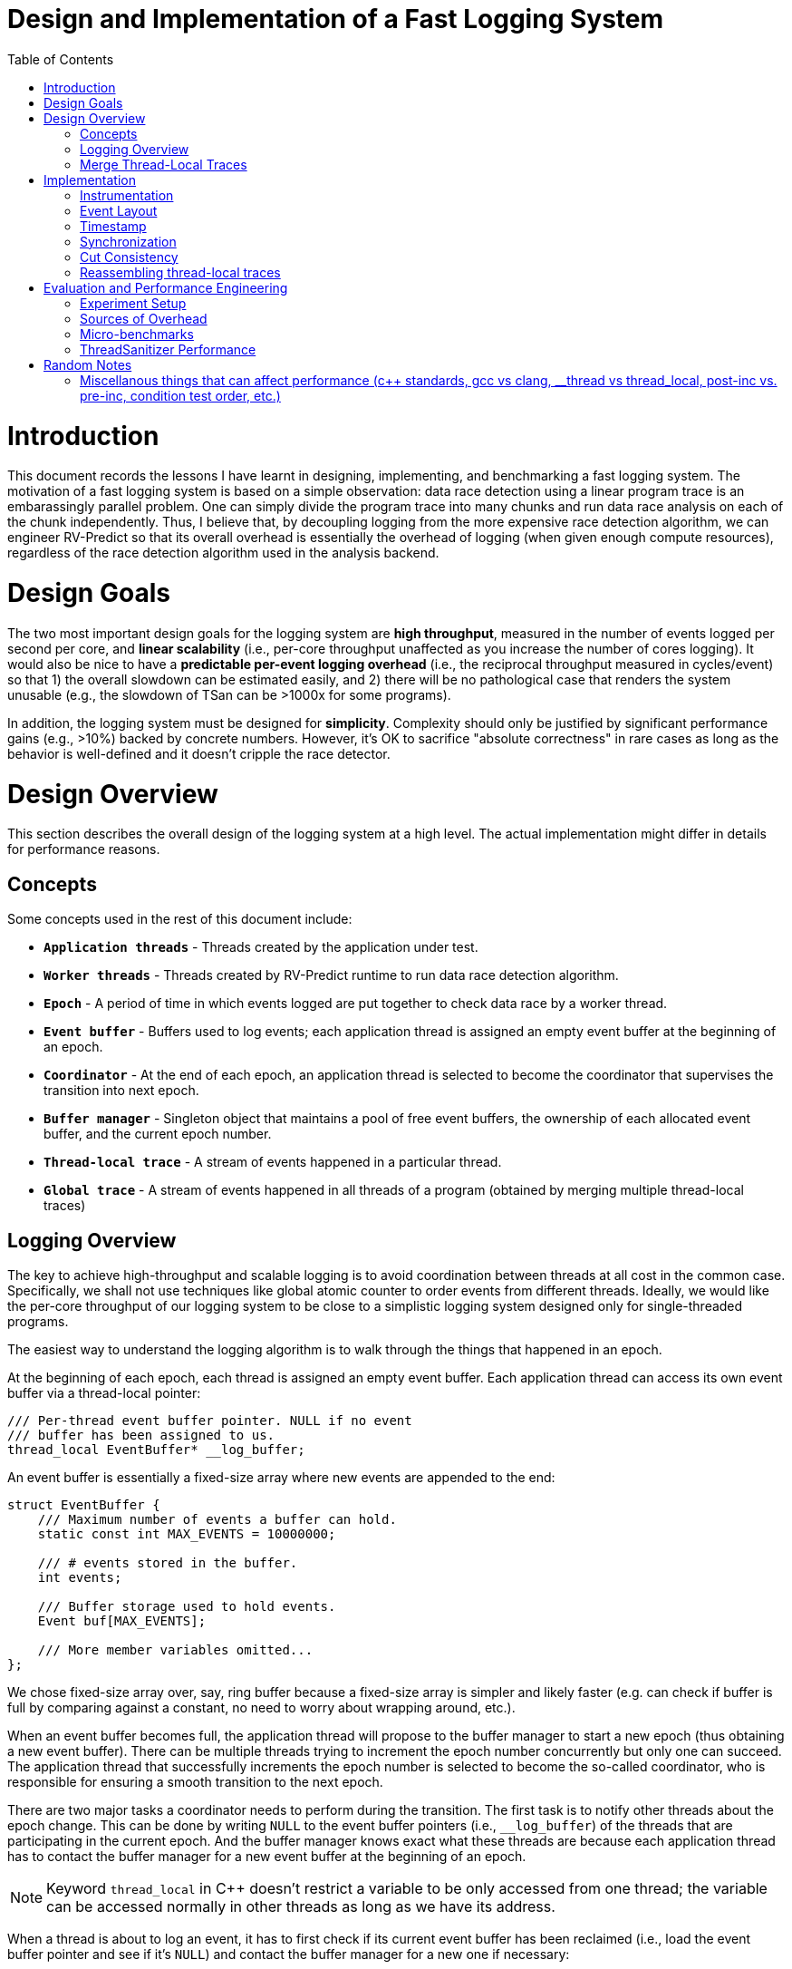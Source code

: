 = Design and Implementation of a Fast Logging System
:toc:
:toc-placement!:

toc::[]

# Introduction

This document records the lessons I have learnt in designing, implementing, and benchmarking a fast logging system. The motivation of a fast logging system is based on a simple observation: data race detection using a linear program trace is an embarassingly parallel problem. One can simply divide the program trace into many chunks and run data race analysis on each of the chunk independently. Thus, I believe that, by decoupling logging from the more expensive race detection algorithm, we can engineer RV-Predict so that its overall overhead is essentially the overhead of logging (when given enough compute resources), regardless of the race detection algorithm used in the analysis backend.

# Design Goals

The two most important design goals for the logging system are *high throughput*, measured in the number of events logged per second per core, and *linear scalability* (i.e., per-core throughput unaffected as you increase the number of cores logging). It would also be nice to have a *predictable per-event logging overhead* (i.e., the reciprocal throughput measured in cycles/event) so that 1) the overall slowdown can be estimated easily, and 2) there will be no pathological case that renders the system unusable (e.g., the slowdown of TSan can be >1000x for some programs).

In addition, the logging system must be designed for *simplicity*. Complexity should only be justified by significant performance gains (e.g., >10%) backed by concrete numbers. However, it's OK to sacrifice "absolute correctness" in rare cases as long as the behavior is well-defined and it doesn't cripple the race detector.

# Design Overview

This section describes the overall design of the logging system at a high level. The actual implementation might differ in details for performance reasons.

## Concepts

Some concepts used in the rest of this document include:

* `*Application threads*` - Threads created by the application under test.

* `*Worker threads*` - Threads created by RV-Predict runtime to run data race detection algorithm.

* `*Epoch*` - A period of time in which events logged are put together to check data race by a worker thread.

* `*Event buffer*` - Buffers used to log events; each application thread is assigned an empty event buffer at the beginning of an epoch.

* `*Coordinator*` - At the end of each epoch, an application thread is selected to become the coordinator that supervises the transition into next epoch.

* `*Buffer manager*` - Singleton object that maintains a pool of free event buffers, the ownership of each allocated event buffer, and the current epoch number.

* `*Thread-local trace*` - A stream of events happened in a particular thread.

* `*Global trace*` - A stream of events happened in all threads of a program (obtained by merging multiple thread-local traces)


## Logging Overview

The key to achieve high-throughput and scalable logging is to avoid coordination between threads at all cost in the common case. Specifically, we shall not use techniques like global atomic counter to order events from different threads. Ideally, we would like the per-core throughput of our logging system to be close to a simplistic logging system designed only for single-threaded programs.

The easiest way to understand the logging algorithm is to walk through the things that happened in an epoch.

At the beginning of each epoch, each thread is assigned an empty event buffer. Each application thread can access its own event buffer via a thread-local pointer:
[source, c++]
----
/// Per-thread event buffer pointer. NULL if no event
/// buffer has been assigned to us.
thread_local EventBuffer* __log_buffer;
----
An event buffer is essentially a fixed-size array where new events are appended to the end:
[source, c++]
----
struct EventBuffer {
    /// Maximum number of events a buffer can hold.
    static const int MAX_EVENTS = 10000000;

    /// # events stored in the buffer.
    int events;

    /// Buffer storage used to hold events.
    Event buf[MAX_EVENTS];

    /// More member variables omitted...
};
----

We chose fixed-size array over, say, ring buffer because a fixed-size array is simpler and likely faster (e.g. can check if buffer is full by comparing against a constant, no need to worry about wrapping around, etc.).

When an event buffer becomes full, the application thread will propose to the buffer manager to start a new epoch (thus obtaining a new event buffer). There can be multiple threads trying to increment the epoch number concurrently but only one can succeed. The application thread that successfully increments the epoch number is selected to become the so-called coordinator, who is responsible for ensuring a smooth transition to the next epoch.

There are two major tasks a coordinator needs to perform during the transition. The first task is to notify other threads about the epoch change. This can be done by writing `NULL` to the event buffer pointers (i.e., `__log_buffer`) of the threads that are participating in the current epoch. And the buffer manager knows exact what these threads are because each application thread has to contact the buffer manager for a new event buffer at the beginning of an epoch.

[NOTE]
==========================
Keyword `thread_local` in C++ doesn't restrict a variable to be only accessed from one thread; the variable can be accessed normally in other threads as long as we have its address.
==========================

When a thread is about to log an event, it has to first check if its current event buffer has been reclaimed (i.e., load the event buffer pointer and see if it's `NULL`) and contact the buffer manager for a new one if necessary:
[source, c++]
----
/// Load the event buffer pointer using atomic operation
/// (so the compiler knows this variable can be accessed
/// from other threads).
EventBuffer* getLogBuffer()
{
    return __atomic_load_n(&__log_buffer, __ATOMIC_RELAXED);
}

// Simplified pseudo-code for logging a new event.
void logEvent(Event event)
{
    EventBuffer* curBuf = getLogBuffer();
    if (curBuf == NULL) {
        curBuf = __buffer_manager.allocBuffer();
    }
    curBuf->buf[curBuf->events++] = event;
}
----

The second task of the coordinator is to reclaim the event buffers used in the old epoch and pass them to a worker thread for processing. However, the coordinator cannot proceed without first synchronizing with other application threads. Otherwise, we cannot prevent the application threads from writing more events into the buffers even though the worker thread has started reading. A simple solution is to introduce a barrier and turn `BufferManager::allocBuffer()` into a blocking function call.

[source, c++]
----
/// TODO: add doc
EventBuffer*
BufferManager::allocBuffer()
{
    // Obtain an empty event buffer (possibly by recycling
    // one from past epochs).
    EventBuffer* newBuf = getFreshBuf();

    // Wait until all application threads of the old epoch
    // have reached here.
    barrier_wait(&epochBarrier);

    // getLogBuf() will return the new buffer from now.
    __log_buffer = newBuf;
    return newBuf;
}
----

However, this simple solution runs the risk of deadlock. For instance, imagine a thread that has no event to log and, thus, won't detect the epoch change. At the very least, it's quite inefficient having to block all application threads participating in the old epoch (e.g., what if some thread is sleeping, what if the number of participating threads is much larger than the number of cores, etc.).

One possible fix would be to block the worker thread instead of application threads. That is, inside `BufferManager::allocBuffer()`, instead of entering a barrier, simply mark the old event buffer as "closed", meaning that the worker thread can safely read from it. The worker thread will then wait until all event buffers are closed before processing them.

All's good except that there is actually another important use of barrier: to enforce cut consistency. Consistent cut is a classic problem in distributed system. In our context, it basically states that if a read `R` from thread `T1` observes the value of a write `W` from another thread `T2` then we cannot log `W` in a later epoch than `R`. To understand why a barrier helps enforce cut consistency, consider the following example (without barrier):

==========================
1. `T1` detects an epoch change when it's about to log `W`
2. `T1` is assigned a new buffer and logs `W` in the new epoch
3. `T1` executes `W`
4. `T2` executes `R` and observes the value written by `W`
5. `T2` logs `R` in the old epoch
6. `T2` does some more work and logs more events
7. `T2` detects an epoch change when it's about to log some new event
==========================

With a barrier, `T1` will not be able to obtain a new event buffer until `T2` has also detected the epoch change. Therefore, even though `W` is logged to a later epoch, its value is not observed by `R` and no consistency is violated. 

So we are in a dilemma here. On one hand, we need the barrier to enforce cut consistency. On the other hand, we really don't want applications threads to block forever (or for a long time). I don't have a perfect solution yet, unfortunately, but I think using a timeout with the barrier could work fine in practice. To be more precise, the first thread arriving at the barrier will set a cancellation deadline (i.e., `currentTime + timeout`), after which all blocking threads will be released. The timeout value we chose should be small enough so that we don't waste too many CPU cycles. For example, if it takes at least 10 ms to fill up an event buffer, setting the timeout value to 100 us means we will waste at most 1% CPU time.

The use of timeout in the barrier greatly complicates the analysis of cut consistency. In the rest of this section, I will try to reason if cut consistency can be violated due to the broken barrier. Following the notation used earlier, let `W` and `R` be the write-read pair that violates the cut consistency. More precisely, `W` is a write operation in thread `T1` whose logging results in the detection of a new epoch and `R` is a read operation in thread `T2` that observes the value of `W` and logged in the old epoch. Based on whether `T1`/`T2` enters the barrier, we can divide the problem into four possible cases. Thus, our goal is to prove that none of the four cases is actually possible (otherwise, cut consistency can be violated).

*Case 1: both `T1` and `T2` enters the barrier.*

This is impossible. `R` cannot observe the value of `W` because of the barrier (as we have shown earlier).

*Case 2: `T1` enters the barrier but not `T2`.*

The fact that `T2` reaches barrier after the timeout suggests that the logging of `R` happens much later (e.g., in the order of 100 us) than the epoch change notification sent out by the coordinator. It's almost certainly `T2` will observe the epoch change during logging `R` and, thus, log `R` into the new epoch, which is conflict with our definition of `R`. However, there is a flaw in the above reasoning: logging of `R` doesn't happen atomicly. There is a slight chance that `T2` could load the old event buffer, get descheduled, and finally resume after the barrier timeout, in which case `R` will be logged to the old epoch. Fortunately, in this case, `R` will be executed much earlier than the barrier timeout and won't be able to observe the value of `W`, which is again conflict with our definition of `R`. The following is an illustration of this corner case. Note that "load buffer pointer" could happen after the barrier starts, but not too much later if it wants to observe the old buffer pointer because our barrier timeout is much larger (e.g., 1000x) than the time for cross-core information propogation.

          T2 observes (old) buffer pointer and gets descheduled       T2 resumes
          |                                                           |
-------+--+------------+--------------------- ... ----------------+---+----
       |               |                                          |
       T2 executse R   barrier starts                             barrier timeout

*Case 3: `T2` enters the barrier but not `T1`.*

This is impossible. `R` cannot observe the value of `W` because it is executed much earlier than `W` (which is only executed after the barrier timeout).

*Case 4: none of them enters the barrier.*

For the same reason as *Case 2*, there is no such `R` that satisfies our definition.

To sum up, by choosing the barrier timeout (i.e., `cross-core communication delay << barrier timeout << min. epoch time`) carefully, we can effectively guarantee cut consistency in practice while sacrificing only a tiny fraction of CPU time.

## Merge Thread-Local Traces

*TODO:* _describe how to merge traces using timestamps and R/W values of atomic operations_


# Implementation

## Instrumentation

## Event Layout

## Timestamp

## Synchronization

Between application threads, between work threads and application threads

## Cut Consistency

## Reassembling thread-local traces

# Evaluation and Performance Engineering

The goal of the evaluation is two-fold:
  * establish a lower bound on the overhead
  * understanding the sources of overhead

## Experiment Setup
## Sources of Overhead
* Worse code generation due to instrumentation (TODO: no need for such details to show in contents?)
* Function call
* Reading event buffer pointer
* Recording information
* Cache miss
* Generating timestamps

## Micro-benchmarks
## ThreadSanitizer Performance

TODO: fastest path overhead; slowest path overhead; how to trigger slowest path

# Random Notes
## Miscellanous things that can affect performance (c++ standards, gcc vs clang, __thread vs thread_local, post-inc vs. pre-inc, condition test order, etc.)
